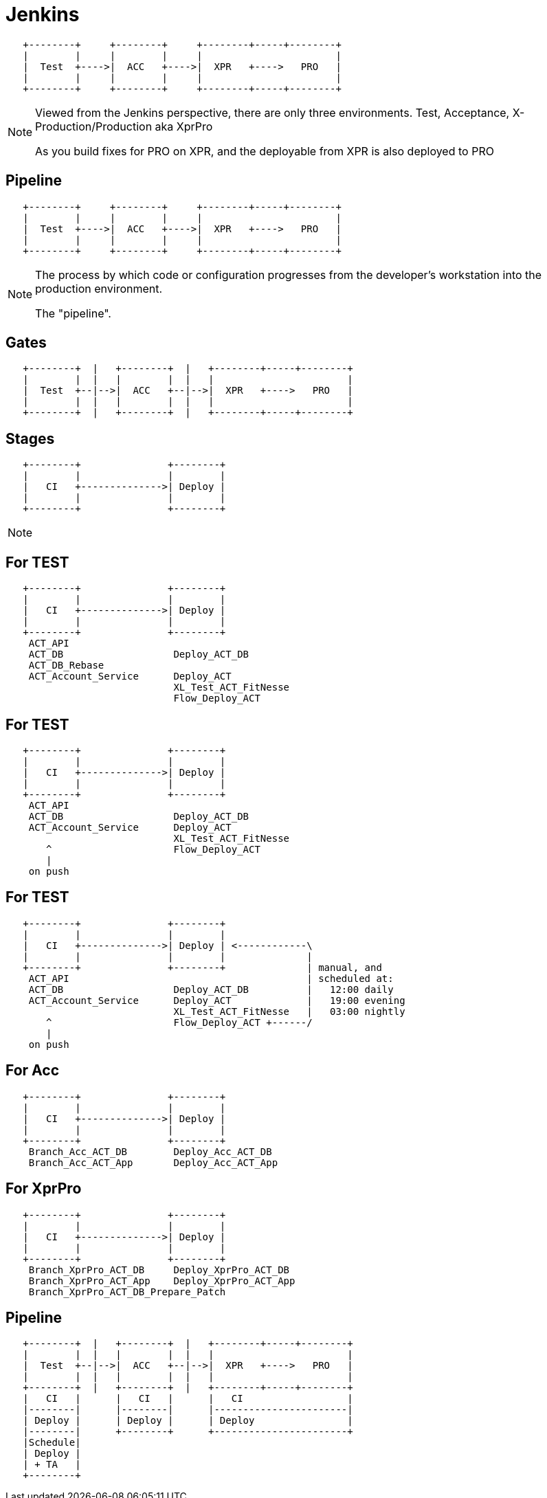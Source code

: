 [data-transition=fade]
= Jenkins

[ditaa]
----

   +--------+     +--------+     +--------+-----+--------+
   |        |     |        |     |                       |
   |  Test  +---->|  ACC   +---->|  XPR   +---->   PRO   |
   |        |     |        |     |                       |
   +--------+     +--------+     +--------+-----+--------+

----

[NOTE.speaker]
--
Viewed from the Jenkins perspective,
there are only three environments.
Test, Acceptance, X-Production/Production aka XprPro

As you build fixes for PRO on XPR,
and the deployable from XPR is also deployed to PRO
--

[data-transition=fade]
== Pipeline

[ditaa]
----

   +--------+     +--------+     +--------+-----+--------+
   |        |     |        |     |                       |
   |  Test  +---->|  ACC   +---->|  XPR   +---->   PRO   |
   |        |     |        |     |                       |
   +--------+     +--------+     +--------+-----+--------+

----

[NOTE.speaker]
--
The process by which
code or configuration
progresses from the
developer's workstation
into the production environment.

The "pipeline".

--

[data-transition=fade]
== Gates

[ditaa]
----

   +--------+  |   +--------+  |   +--------+-----+--------+
   |        |  |   |        |  |   |                       |
   |  Test  +--|-->|  ACC   +--|-->|  XPR   +---->   PRO   |
   |        |  |   |        |  |   |                       |
   +--------+  |   +--------+  |   +--------+-----+--------+

----

[data-transition=fade]
== Stages

[ditaa]
----

   +--------+               +--------+
   |        |               |        |
   |   CI   +-------------->| Deploy |
   |        |               |        |
   +--------+               +--------+

----

[NOTE.speaker]
--

--

[data-transition=fade]
== For TEST

[ditaa]
----

   +--------+               +--------+
   |        |               |        |
   |   CI   +-------------->| Deploy |
   |        |               |        |
   +--------+               +--------+
    ACT_API
    ACT_DB                   Deploy_ACT_DB
    ACT_DB_Rebase
    ACT_Account_Service      Deploy_ACT
                             XL_Test_ACT_FitNesse
                             Flow_Deploy_ACT

----

[data-transition=fade]
== For TEST

[ditaa]
----

   +--------+               +--------+
   |        |               |        |
   |   CI   +-------------->| Deploy |
   |        |               |        |
   +--------+               +--------+
    ACT_API
    ACT_DB                   Deploy_ACT_DB
    ACT_Account_Service      Deploy_ACT
                             XL_Test_ACT_FitNesse
       ^                     Flow_Deploy_ACT
       |
    on push

----

[data-transition=fade]
== For TEST

[ditaa]
----

   +--------+               +--------+
   |        |               |        |
   |   CI   +-------------->| Deploy | <------------\
   |        |               |        |              |
   +--------+               +--------+              | manual, and
    ACT_API                                         | scheduled at:
    ACT_DB                   Deploy_ACT_DB          |   12:00 daily
    ACT_Account_Service      Deploy_ACT             |   19:00 evening
                             XL_Test_ACT_FitNesse   |   03:00 nightly
       ^                     Flow_Deploy_ACT +------/
       |
    on push

----

[data-transition=fade]
== For Acc

[ditaa]
----

   +--------+               +--------+
   |        |               |        |
   |   CI   +-------------->| Deploy |
   |        |               |        |
   +--------+               +--------+
    Branch_Acc_ACT_DB        Deploy_Acc_ACT_DB
    Branch_Acc_ACT_App       Deploy_Acc_ACT_App

----

[data-transition=fade]
== For XprPro

[ditaa]
----

   +--------+               +--------+
   |        |               |        |
   |   CI   +-------------->| Deploy |
   |        |               |        |
   +--------+               +--------+
    Branch_XprPro_ACT_DB     Deploy_XprPro_ACT_DB
    Branch_XprPro_ACT_App    Deploy_XprPro_ACT_App
    Branch_XprPro_ACT_DB_Prepare_Patch

----

== Pipeline

[ditaa]
----

   +--------+  |   +--------+  |   +--------+-----+--------+
   |        |  |   |        |  |   |                       |
   |  Test  +--|-->|  ACC   +--|-->|  XPR   +---->   PRO   |
   |        |  |   |        |  |   |                       |
   +--------+  |   +--------+  |   +--------+-----+--------+
   |   CI   |      |   CI   |      |   CI                  |
   |--------|      |--------|      |-----------------------|
   | Deploy |      | Deploy |      | Deploy                |
   |--------|      +--------+      +-----------------------+
   |Schedule|
   | Deploy |
   | + TA   |
   +--------+

----
